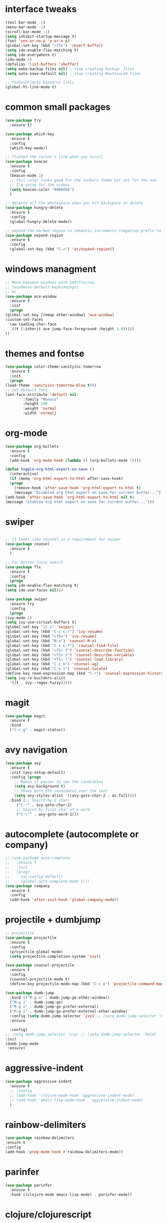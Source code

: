 #+STARTIP: overview
* interface tweaks
  #+BEGIN_SRC emacs-lisp
    (tool-bar-mode -1)
    (menu-bar-mode -1)
    (scroll-bar-mode -1)
    (setq inhibit-startup-message t)
    (fset 'yes-or-no-p 'y-or-n-p)
    (global-set-key (kbd "<f5>") 'revert-buffer)
    (setq ido-enable-flex-matching t)
    (setq ido-everywhere t)
    (ido-mode 1)
    (defalias 'list-buffers 'ibuffer)
    (setq make-backup-files nil) ; stop creating backup~ files
    (setq auto-save-default nil) ; stop creating #autosave# files

    ;; Podświetlanie bieżącej linii
    (global-hl-line-mode t)
  #+END_SRC
* common small packages
  #+BEGIN_SRC emacs-lisp
    (use-package try
      :ensure t)

    (use-package which-key
      :ensure t 
      :config
      (which-key-mode))

    ;; flashes the cursor's line when you scroll
    (use-package beacon
      :ensure t
      :config
      (beacon-mode 1)
      ;; this color looks good for the zenburn theme but not for the one
      ;; I'm using for the videos
      (setq beacon-color "#006666")
      )

    ;; deletes all the whitespace when you hit backspace or delete
    (use-package hungry-delete
      :ensure t
      :config
      (global-hungry-delete-mode))

    ;; expand the marked region in semantic increments (negative prefix to reduce region)
    (use-package expand-region
      :ensure t
      :config 
      (global-set-key (kbd "C-=") 'er/expand-region))
  #+END_SRC
* windows managment
  #+BEGIN_SRC emacs-lisp
    ;; Move between windows with SHIFT+arrow
    ;; (windmove-default-keybindings)
    ;; or
    (use-package ace-window
      :ensure t
      :init
      (progn
	(global-set-key [remap other-window] 'ace-window)
	(custom-set-faces
	 '(aw-leading-char-face
	   ((t (:inherit ace-jump-face-foreground :height 3.0))))) 
	))
  #+END_SRC
* themes and fontse
  #+BEGIN_SRC emacs-lisp
    (use-package color-theme-sanityinc-tomorrow
      :ensure t
      :init
      (progn
	(load-theme 'sanityinc-tomorrow-blue t)))
    ;; Set default font
    (set-face-attribute 'default nil
			:family "Monaco"
			:height 140
			:weight 'normal
			:width 'normal)
  #+END_SRC
* org-mode
  #+BEGIN_SRC emacs-lisp
    (use-package org-bullets
      :ensure t
      :config
      (add-hook 'org-mode-hook (lambda () (org-bullets-mode 1))))

    (defun toggle-org-html-export-on-save ()
      (interactive)
      (if (memq 'org-html-export-to-html after-save-hook)
	  (progn
	    (remove-hook 'after-save-hook 'org-html-export-to-html t)
	    (message "Disabled org html export on save for current buffer..."))
	(add-hook 'after-save-hook 'org-html-export-to-html nil t)
	(message "Enabled org html export on save for current buffer...")))
  #+END_SRC
* swiper
  #+BEGIN_SRC emacs-lisp

    ;; it looks like counsel is a requirement for swiper
    (use-package counsel
      :ensure t
      )

    ;; for better fuzzy search
    (use-package flx
      :ensure t
      :config
      (progn
	(setq ido-enable-flex-matching t)
	(setq ido-use-faces nil)))

    (use-package swiper
      :ensure try
      :config
      (progn
	(ivy-mode 1)
	(setq ivy-use-virtual-buffers t)
	(global-set-key "\C-s" 'swiper)
	(global-set-key (kbd "C-c C-r") 'ivy-resume)
	(global-set-key (kbd "<f6>") 'ivy-resume)
	(global-set-key (kbd "M-x") 'counsel-M-x)
	(global-set-key (kbd "C-x C-f") 'counsel-find-file)
	(global-set-key (kbd "<f1> f") 'counsel-describe-function)
	(global-set-key (kbd "<f1> v") 'counsel-describe-variable)
	(global-set-key (kbd "<f1> l") 'counsel-load-library)
	(global-set-key (kbd "C-c k") 'counsel-ag)
	(global-set-key (kbd "C-x l") 'counsel-locate)
	(define-key read-expression-map (kbd "C-r") 'counsel-expression-history)
	(setq ivy-re-builders-alist
	  '((t . ivy--regex-fuzzy)))))
  #+END_SRC
* magit
#+BEGIN_SRC emacs-lisp
  (use-package magit
    :ensure t
    :bind
    ("C-c g" . magit-status))
#+END_SRC
* avy navigation
  #+BEGIN_SRC emacs-lisp
    (use-package avy
      :ensure t
      :init (avy-setup-default)
      :config (progn
		;; Makes it easier to see the candidates
		(setq avy-background t)
		;; Shows both the candidates over the text
		(setq avy-styles-alist '((avy-goto-char-2 . at-full))))
      :bind (;; Search by 2 chars
	     ("C-'" . avy-goto-char-2)
	     ;; Search by first char of a word
	     ("C-\"" . avy-goto-word-1)))
  #+END_SRC
* autocomplete (autocomplete or company)
  #+BEGIN_SRC emacs-lisp
    ;; (use-package auto-complete
    ;;   :ensure t
    ;;   :init
    ;;   (progn
    ;;     (ac-config-default)
    ;;     (global-auto-complete-mode t)))
    (use-package company
      :ensure t
      :config
      (add-hook 'after-init-hook 'global-company-mode))
  #+END_SRC
* projectile + dumbjump
  #+BEGIN_SRC emacs-lisp
    ;; projectile
    (use-package projectile
      :ensure t
      :config
      (projectile-global-mode)
      (setq projectile-completion-system 'ivy))

    (use-package counsel-projectile
      :ensure t
      :config
      (counsel-projectile-mode t)
      (define-key projectile-mode-map (kbd "C-c p") 'projectile-command-map))

    (use-package dumb-jump
      :bind (("M-g o" . dumb-jump-go-other-window))
      ("M-g j" . dumb-jump-go)
      ("M-g x" . dumb-jump-go-prefer-external)
      ("M-g z" . dumb-jump-go-prefer-external-other-window)
      :config (setq dumb-jump-selector 'ivy) ;; (setq dumb-jump-selector 'helm)
      :ensure
  
      :config) 
    ;; (setq dumb-jump-selector 'ivy) ;; (setq dumb-jump-selector 'helm)
    :init
    (dumb-jump-mode
     :ensure)
  #+END_SRC

* aggressive-indent
  #+BEGIN_SRC emacs-lisp
    (use-package aggressive-indent
      :ensure t
      ;; :config
      ;; (add-hook 'clojure-mode-hook 'aggressive-indent-mode)
      ;; (add-hook 'emacs-lisp-mode-hook  'aggressive-indent-mode)
      )
  #+END_SRC
* rainbow-delimiters
  #+BEGIN_SRC emacs-lisp
    (use-package rainbow-delimiters
	:ensure t
	:config
	(add-hook 'prog-mode-hook #'rainbow-delimiters-mode))
  #+END_SRC
* parinfer
  #+BEGIN_SRC emacs-lisp
    (use-package parinfer
      :ensure t
      :hook ((clojure-mode emacs-lisp-mode) . parinfer-mode))
  #+END_SRC
* clojure/clojurescript
  #+BEGIN_SRC emacs-lisp
    ;; CIDER
    (use-package cider
      :ensure t)
    (use-package clojure-mode
      :ensure t)
    ;; Paredit/Parinfer/Smartparen
    ;; Company
    (add-hook 'cider-repl-mode-hook #'company-mode)
    (add-hook 'cider-mode-hook #'company-mode)
    ;; Magit
  #+END_SRC
